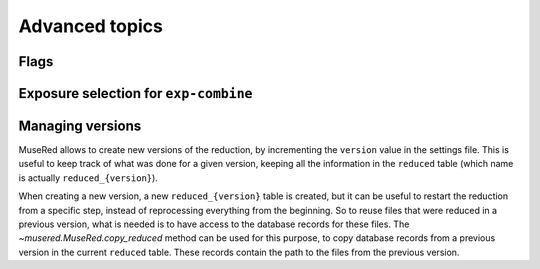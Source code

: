 Advanced topics
===============

Flags
-----

Exposure selection for ``exp-combine``
--------------------------------------

Managing versions
-----------------

MuseRed allows to create new versions of the reduction, by incrementing the
``version`` value in the settings file. This is useful to keep track of what was
done for a given version, keeping all the information in the ``reduced`` table
(which name is actually ``reduced_{version}``).

When creating a new version, a new ``reduced_{version}`` table is created, but
it can be useful to restart the reduction from a specific step, instead of
reprocessing everything from the beginning.  So to reuse files that were reduced
in a previous version, what is needed is to have access to the database records
for these files. The `~musered.MuseRed.copy_reduced` method can be used for this
purpose, to copy database records from a previous version in the current
``reduced`` table. These records contain the path to the files from the previous
version.
